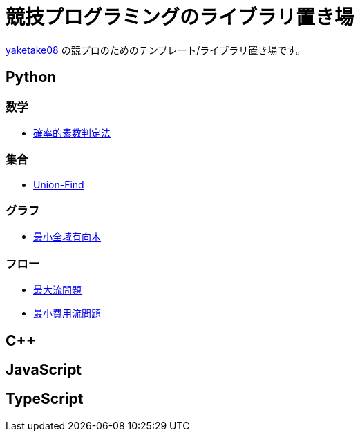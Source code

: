 = 競技プログラミングのライブラリ置き場

link:https://github.com/tjkendev[yaketake08] の競プロのためのテンプレート/ライブラリ置き場です。

== Python

=== 数学

* link:./python/prime/probabilistic.html[確率的素数判定法]

=== 集合

* link:./python/union_find/union_find.html[Union-Find]

=== グラフ

* link:./python/graph/chu-liu-edmonds.html[最小全域有向木]

=== フロー

* link:./python/max_flow/max_flow.html[最大流問題]
* link:./python/min_cost_flow/min_cost_flow.html[最小費用流問題]

== C++

== JavaScript

== TypeScript
